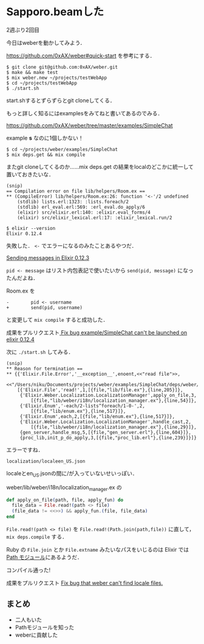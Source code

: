 * Sapporo.beamした

2週ぶり2回目

今日はweberを動かしてみよう．

[[https://github.com/0xAX/weber#quick-start]] を参考にする．

#+begin_src
$ git clone git@github.com:0xAX/weber.git
$ make && make test
$ mix weber.new ~/projects/testWebApp
$ cd ~/projects/testWebApp
$ ./start.sh
#+end_src

start.shするとずらずらとgit cloneしてくる．

もっと詳しく知るにはexamplesをみてねと書いてあるのでみる．

[[https://github.com/0xAX/weber/tree/master/examples/SimpleChat]]

example *s* なのに1個しかない！

#+begin_src
$ cd ~/projects/weber/examples/SimpleChat
$ mix deps.get && mix compile
#+end_src

またgit cloneしてくるのか……mix deps.get の結果をlocalのどこかに統一して置いておきたいな．

#+begin_src
(snip)
== Compilation error on file lib/helpers/Room.ex ==
** (CompileError) lib/helpers/Room.ex:26: function '<-'/2 undefined
    (stdlib) lists.erl:1323: :lists.foreach/2
    (stdlib) erl_eval.erl:569: :erl_eval.do_apply/6
    (elixir) src/elixir.erl:140: :elixir.eval_forms/4
    (elixir) src/elixir_lexical.erl:17: :elixir_lexical.run/2

$ elixir --version
Elixir 0.12.4
#+end_src

失敗した． =<-= でエラーになるのみたことあるやつだ．

[[http://www.isotope11.com/blog/sending-messages-in-elixir-0-dot-12-dot-3][Sending messages in Elixir 0.12.3]]

=pid <- message= はリスト内包表記で使いたいから =send(pid, message)= になったんだよね．

Room.ex を

#+begin_src
-        pid <- username
+        send(pid, username)
#+end_src

と変更して =mix compile= すると成功した．

成果をプルリクエスト[[https://github.com/0xAX/weber/pull/173][ Fix bug example/SimpleChat can't be launched on elixir 0.12.4]]

次に =./start.sh= してみる．

#+begin_src
(snip)
** Reason for termination ==
** {{'Elixir.File.Error','__exception__',enoent,<<"read file">>,
        <<"/Users/niku/Documents/projects/weber/examples/SimpleChat/deps/weber/lib/weber/i18n/localization/localeen_US.json">>},
    [{'Elixir.File','read!',1,[{file,"lib/file.ex"},{line,205}]},
     {'Elixir.Weber.Localization.LocalizationManager',apply_on_file,3,
         [{file,"lib/weber/i18n/localization_manager.ex"},{line,54}]},
     {'Elixir.Enum','-each/2-lists^foreach/1-0-',2,
         [{file,"lib/enum.ex"},{line,517}]},
     {'Elixir.Enum',each,2,[{file,"lib/enum.ex"},{line,517}]},
     {'Elixir.Weber.Localization.LocalizationManager',handle_cast,2,
         [{file,"lib/weber/i18n/localization_manager.ex"},{line,29}]},
     {gen_server,handle_msg,5,[{file,"gen_server.erl"},{line,604}]},
     {proc_lib,init_p_do_apply,3,[{file,"proc_lib.erl"},{line,239}]}]}
#+end_src

エラーですね．

=localization/localeen_US.json=

localeとen_US.jsonの間に/が入っていないせいっぽい．

weber/lib/weber/i18n/localization_manager.ex の

#+begin_src elixir
  def apply_on_file(path, file, apply_fun) do
    file_data = File.read!(path <> file)
    (file_data != <<>>) && apply_fun.(file, file_data)
  end
#+end_src

=File.read!(path <> file)= を =File.read!(Path.join(path,file))= に直して， =mix deps.compile= する．

Ruby の =File.join= とか =File.extname= みたいなパスをいじるのは Elixir では [[http://elixir-lang.org/docs/master/Path.html][Path モジュール]]にあるようだ．

コンパイル通った!

成果をプルリクエスト [[https://github.com/0xAX/weber/pull/172][Fix bug that weber can't find locale files.]]

** まとめ

- 二人もいた
- Pathモジュールを知った
- weberに貢献した
